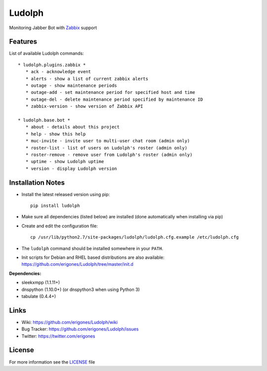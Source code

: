 Ludolph
#######

Monitoring Jabber Bot with `Zabbix <http://www.zabbix.com>`_ support

Features
--------

List of available Ludolph commands::

 * ludolph.plugins.zabbix *
    * ack - acknowledge event
    * alerts - show a list of current zabbix alerts
    * outage - show maintenance periods
    * outage-add - set maintenance period for specified host and time
    * outage-del - delete maintenance period specified by maintenance ID
    * zabbix-version - show version of Zabbix API

 * ludolph.base.bot *
    * about - details about this project
    * help - show this help
    * muc-invite - invite user to multi-user chat room (admin only)
    * roster-list - list of users on Ludolph's roster (admin only)
    * roster-remove - remove user from Ludolph's roster (admin only)
    * uptime - show Ludolph uptime
    * version - display Ludolph version


Installation Notes
------------------

- Install the latest released version using pip::

    pip install ludolph

- Make sure all dependencies (listed below) are installed (done automatically when installing via pip)

- Create and edit the configuration file::

    cp /usr/lib/python2.7/site-packages/ludolph/ludolph.cfg.example /etc/ludolph.cfg

- The ``ludolph`` command should be installed somewhere in your ``PATH``.

- Init scripts for Debian and RHEL based distributions are also available: https://github.com/erigones/Ludolph/tree/master/init.d


**Dependencies:**

- sleekxmpp (1.1.11+)
- dnspython (1.10.0+) (or dnspython3 when using Python 3)
- tabulate (0.4.4+)


Links
-----

- Wiki: https://github.com/erigones/Ludolph/wiki
- Bug Tracker: https://github.com/erigones/Ludolph/issues
- Twitter: https://twitter.com/erigones


License
-------

For more information see the `LICENSE <https://github.com/erigones/Ludolph/blob/master/LICENSE>`_ file

